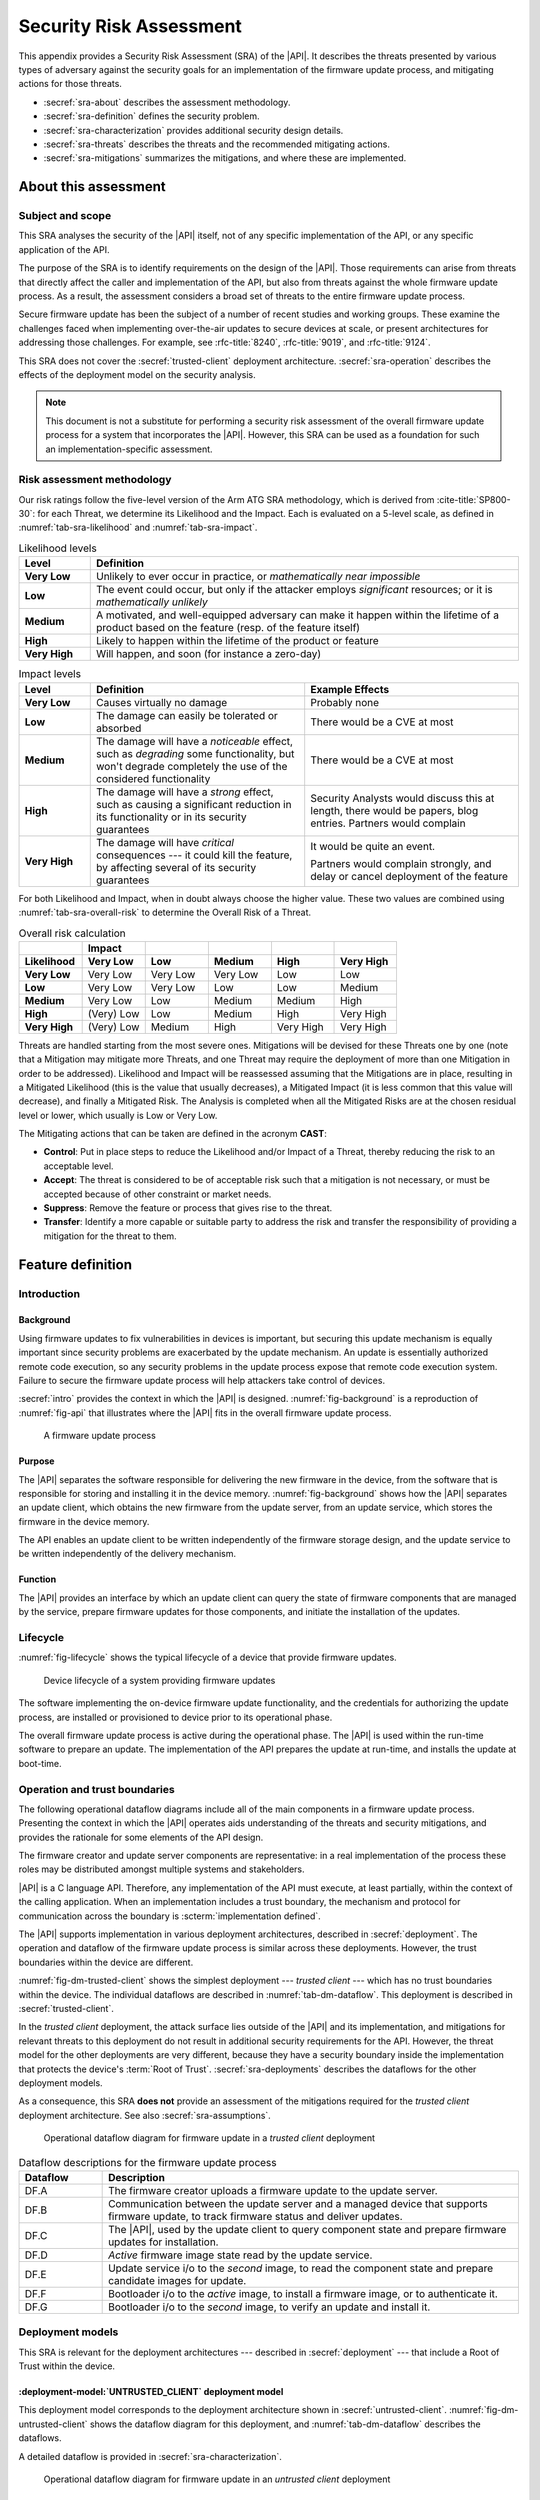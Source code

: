 .. SPDX-FileCopyrightText: Copyright 2023 Arm Limited and/or its affiliates <open-source-office@arm.com>
.. SPDX-License-Identifier: CC-BY-SA-4.0 AND LicenseRef-Patent-license

.. _sra:

Security Risk Assessment
========================

This appendix provides a Security Risk Assessment (SRA) of the |API|. It describes the threats presented by various types of adversary against the security goals for an implementation of the firmware update process, and mitigating actions for those threats.

*  :secref:`sra-about` describes the assessment methodology.
*  :secref:`sra-definition` defines the security problem.
*  :secref:`sra-characterization` provides additional security design details.
*  :secref:`sra-threats` describes the threats and the recommended mitigating actions.
*  :secref:`sra-mitigations` summarizes the mitigations, and where these are implemented.

.. _sra-about:

About this assessment
---------------------

Subject and scope
^^^^^^^^^^^^^^^^^

This SRA analyses the security of the |API| itself, not of any specific implementation of the API, or any specific application of the API.

The purpose of the SRA is to identify requirements on the design of the |API|. Those requirements can arise from threats that directly affect the caller and implementation of the API, but also from threats against the whole firmware update process. As a result, the assessment considers a broad set of threats to the entire firmware update process.

Secure firmware update has been the subject of a number of recent studies and working groups. These examine the challenges faced when implementing over-the-air updates to secure devices at scale, or present architectures for addressing those challenges. For example, see :rfc-title:`8240`, :rfc-title:`9019`, and :rfc-title:`9124`.

This SRA does not cover the :secref:`trusted-client` deployment architecture. :secref:`sra-operation` describes the effects of the deployment model on the security analysis.

.. note::

   This document is not a substitute for performing a security risk assessment of the overall firmware update process for a system that incorporates the |API|. However, this SRA can be used as a foundation for such an implementation-specific assessment.

Risk assessment methodology
^^^^^^^^^^^^^^^^^^^^^^^^^^^

Our risk ratings follow the five-level version of the Arm ATG SRA methodology, which is derived
from :cite-title:`SP800-30`: for each Threat, we determine its Likelihood and the
Impact. Each is evaluated on a 5-level scale, as defined in :numref:`tab-sra-likelihood` and :numref:`tab-sra-impact`.

.. list-table:: Likelihood levels
   :name: tab-sra-likelihood
   :class: longtable
   :header-rows: 1
   :stub-columns: 1
   :widths: 1 6

   *  -  Level
      -  Definition

   *  -  Very Low
      -  Unlikely to ever occur in practice, or *mathematically near impossible*
   *  -  Low
      -  The event could occur, but only if the attacker employs *significant* resources; or it is *mathematically unlikely*
   *  -  Medium
      -  A motivated, and well-equipped adversary can make it happen within the lifetime of a product based on the feature (resp. of the feature itself)
   *  -  High
      -  Likely to happen within the lifetime of the product or feature
   *  -  Very High
      -  Will happen, and soon (for instance a zero-day)

.. list-table:: Impact levels
   :name: tab-sra-impact
   :class: longtable
   :header-rows: 1
   :stub-columns: 1
   :widths: 1 3 3

   *  -  Level
      -  Definition
      -  Example Effects

   *  -  Very Low
      -  Causes virtually no damage
      -  Probably none
   *  -  Low
      -  The damage can easily be tolerated or absorbed
      -  There would be a CVE at most
   *  -  Medium
      -  The damage will have a *noticeable* effect, such as *degrading* some functionality, but won't degrade completely the use of the considered functionality
      -  There would be a CVE at most
   *  -  High
      -  The damage will have a *strong* effect, such as causing a significant reduction in its functionality or in its security guarantees
      -  Security Analysts would discuss this at length, there would be papers, blog entries. Partners would complain
   *  -  Very High
      -  The damage will have *critical* consequences --- it could kill the feature, by affecting several of its security guarantees
      -  It would be quite an event.

         Partners would complain strongly, and delay or cancel deployment of the feature

For both Likelihood and Impact, when in doubt always choose the higher value. These two values are combined using :numref:`tab-sra-overall-risk` to determine the Overall Risk of a Threat.

.. csv-table:: Overall risk calculation
   :name: tab-sra-overall-risk
   :class: longtable
   :header-rows: 2
   :stub-columns: 1
   :widths: 1 1 1 1 1 1
   :align: left

   ,Impact,,,,
   Likelihood, Very Low, Low, Medium, High, Very High
   Very Low, Very Low, Very Low, Very Low, Low, Low
   Low, Very Low, Very Low, Low, Low, Medium
   Medium, Very Low, Low, Medium, Medium, High
   High, (Very) Low, Low, Medium, High, Very High
   Very High, (Very) Low, Medium, High, Very High, Very High

Threats are handled starting from the most severe ones. Mitigations will be devised for these Threats one by one (note that a Mitigation may mitigate more Threats, and one Threat may require the deployment of more than one Mitigation in order to be addressed). Likelihood and Impact will be reassessed assuming that the Mitigations are in place, resulting in a Mitigated Likelihood (this is
the value that usually decreases), a Mitigated Impact (it is less common that this value will decrease), and finally a Mitigated Risk. The Analysis is completed when all the Mitigated Risks are at the chosen residual level or lower, which usually is Low or Very Low.

The Mitigating actions that can be taken are defined in the acronym **CAST**:

*  **Control**: Put in place steps to reduce the Likelihood and/or Impact of a Threat, thereby reducing the risk to an acceptable level.
*  **Accept**: The threat is considered to be of acceptable risk such that a mitigation is not necessary, or must be accepted because of other constraint or market needs.
*  **Suppress**: Remove the feature or process that gives rise to the threat.
*  **Transfer**: Identify a more capable or suitable party to address the risk and transfer the responsibility of providing a mitigation for the threat to them.

.. _sra-definition:

Feature definition
------------------

Introduction
^^^^^^^^^^^^

Background
~~~~~~~~~~

Using firmware updates to fix vulnerabilities in devices is important, but securing this update mechanism is equally important since security problems are exacerbated by the update mechanism. An update is essentially authorized remote code execution, so any security problems in the update process expose that remote code execution system. Failure to secure the firmware update process will help attackers take control of devices.

:secref:`intro` provides the context in which the |API| is designed. :numref:`fig-background` is a reproduction of :numref:`fig-api` that illustrates where the |API| fits in the overall firmware update process.

.. figure:: /figure/intro/fwu-api.*
   :name: fig-background

   A firmware update process

Purpose
~~~~~~~

The |API| separates the software responsible for delivering the new firmware in the device, from the software that is responsible for storing and installing it in the device memory. :numref:`fig-background` shows how the |API| separates an update client, which obtains the new firmware from the update server, from an update service, which stores the firmware in the device memory.

The API enables an update client to be written independently of the firmware storage design, and the update service to be written independently of the delivery mechanism.

Function
~~~~~~~~

The |API| provides an interface by which an update client can query the state of firmware components that are managed by the service, prepare firmware updates for those components, and initiate the installation of the updates.


Lifecycle
^^^^^^^^^

:numref:`fig-lifecycle` shows the typical lifecycle of a device that provide firmware updates.

.. figure:: /figure/sra/lifecycle.*
   :name: fig-lifecycle

   Device lifecycle of a system providing firmware updates

The software implementing the on-device firmware update functionality, and the credentials for authorizing the update process, are installed or provisioned to device prior to its operational phase.

The overall firmware update process is active during the operational phase. The |API| is used within the run-time software to prepare an update. The implementation of the API prepares the update at run-time, and installs the update at boot-time.

.. _sra-operation:

Operation and trust boundaries
^^^^^^^^^^^^^^^^^^^^^^^^^^^^^^

The following operational dataflow diagrams include all of the main components in a firmware update process. Presenting the context in which the |API| operates aids understanding of the threats and security mitigations, and provides the rationale for some elements of the API design.

The firmware creator and update server components are representative: in a real implementation of the process these roles may be distributed amongst multiple systems and stakeholders.

|API| is a C language API. Therefore, any implementation of the API must execute, at least partially, within the context of the calling application. When an implementation includes a trust boundary, the mechanism and protocol for communication across the boundary is :scterm:`implementation defined`.

The |API| supports implementation in various deployment architectures, described in :secref:`deployment`. The operation and dataflow of the firmware update process is similar across these deployments. However, the trust boundaries within the device are different.

:numref:`fig-dm-trusted-client` shows the simplest deployment --- *trusted client* --- which has no trust boundaries within the device. The individual dataflows are described in :numref:`tab-dm-dataflow`. This deployment is described in :secref:`trusted-client`.

In the *trusted client* deployment, the attack surface lies outside of the |API| and its implementation, and mitigations for relevant threats to this deployment do not result in additional security requirements for the API. However, the threat model for the other deployments are very different, because they have a security boundary inside the implementation that protects the device's :term:`Root of Trust`. :secref:`sra-deployments` describes the dataflows for the other deployment models.

As a consequence, this SRA **does not** provide an assessment of the mitigations required for the *trusted client* deployment architecture. See also :secref:`sra-assumptions`.

.. figure:: /figure/sra/dm-trusted-client.*
   :name: fig-dm-trusted-client

   Operational dataflow diagram for firmware update in a *trusted client* deployment

.. list-table:: Dataflow descriptions for the firmware update process
   :name: tab-dm-dataflow
   :class: longtable
   :header-rows: 1
   :widths: 1 5

   *  -  Dataflow
      -  Description

   *  -  DF.A
      -  The firmware creator uploads a firmware update to the update server.
   *  -  DF.B
      -  Communication between the update server and a managed device that supports firmware update, to track firmware status and deliver updates.
   *  -  DF.C
      -  The |API|, used by the update client to query component state and prepare firmware updates for installation.
   *  -  DF.D
      -  *Active* firmware image state read by the update service.
   *  -  DF.E
      -  Update service i/o to the *second* image, to read the component state and prepare candidate images for update.
   *  -  DF.F
      -  Bootloader i/o to the *active* image, to install a firmware image, or to authenticate it.
   *  -  DF.G
      -  Bootloader i/o to the *second* image, to verify an update and install it.


.. _sra-deployments:

Deployment models
^^^^^^^^^^^^^^^^^

This SRA is relevant for the deployment architectures --- described in :secref:`deployment` --- that include a Root of Trust within the device.

:deployment-model:`UNTRUSTED_CLIENT` deployment model
~~~~~~~~~~~~~~~~~~~~~~~~~~~~~~~~~~~~~~~~~~~~~~~~~~~~~

This deployment model corresponds to the deployment architecture shown in :secref:`untrusted-client`. :numref:`fig-dm-untrusted-client` shows the dataflow diagram for this deployment, and :numref:`tab-dm-dataflow` describes the dataflows.

A detailed dataflow is provided in :secref:`sra-characterization`.

.. figure:: /figure/sra/dm-untrusted-client.*
   :name: fig-dm-untrusted-client

   Operational dataflow diagram for firmware update in an *untrusted client* deployment


:deployment-model:`UNTRUSTED_STAGING` deployment model
~~~~~~~~~~~~~~~~~~~~~~~~~~~~~~~~~~~~~~~~~~~~~~~~~~~~~~

This deployment model corresponds to the deployment architecture shown in :secref:`untrusted-staging`. :numref:`fig-dm-untrusted-staging` shows the dataflow diagram for this deployment. The dataflow is described by :numref:`tab-dm-dataflow`, the same as for `DM.UNTRUSTED_CLIENT`.

A detailed dataflow is provided in :secref:`sra-characterization`.

.. figure:: /figure/sra/dm-untrusted-staging.*
   :name: fig-dm-untrusted-staging

   Operational dataflow diagram for firmware update in an *untrusted staging* deployment

The *second* image in the firmware store is accessible to untrusted software. The Root of Trust protects the *active* image from modification by untrusted software. In this deployment model, there is no benefit from implementing the update service within the Root of Trust:

*  The update service only communicates with the bootloader via the data in the firmware store.
*  As the *second* image can be modified by untrusted components, the content and state of the *second* image is not trusted until the bootloader has verified the update.

In this deployment model, the update service can be implemented entirely as software library that runs within the update client execution context.

.. _sra-assumptions:

Assumptions and constraints
^^^^^^^^^^^^^^^^^^^^^^^^^^^

*  This SRA assumes that the system implements a :term:`Root of Trust`, with, at least, the following capabilities:

   -  The Root of Trust implements a :term:`Secure boot` process that ensures that all firmware is authorized prior to execution when the device boots.
   -  The *active* firmware image cannot be modified by the system after the bootloader has authenticated the firmware.

   Although the |API| can be used to provide a firmware update service in a system that does not have a Root of Trust, or implement Secure boot, such a system is not considered within this SRA.

*  Within the scope of `AM.1`, the adversary is assumed to have the ability to execute software within the context of the caller of the |API|, or other untrusted components. The adversary is assumed to not have software execution capability within the Root of Trust.

   For example, this might be achieved by an adversary that initially has remote access to the device (`AM.0`), who then exploits a vulnerability in the firmware to achieved local code execution (`AM.1`).

*  Reliable update is a design goal for the |API|. That is, the firmware update process should be robust against failure that would result in an inoperable device. However, the API cannot prevent a denial of service of the overall firmware update process, and this is not in scope for this SRA.

As a result of these assumptions:

*  Threats to the interfaces outside the device (DF.A and DF.B in :numref:`tab-dm-dataflow`) are equivalent in effect to threats against the interface between the update client and update service (DF.C). This security analysis focuses on the latter dataflows.

*  Threats to the interfaces within the Root of Trust are assumed to be mitigated by the Root of Trust implementation.

.. comment:

   Interacting entities
   ^^^^^^^^^^^^^^^^^^^^


Stakeholders and assets
^^^^^^^^^^^^^^^^^^^^^^^

The following assets are considered in this assessment:

Device firmware
   The device manufacturers (SiP, OEM), and device operator are interested in the integrity and authenticity of the device software.

   The firmware developers (SiP, OEM, ISV) might also be concerned about the confidentiality of the firmware. Disclosure of the firmware can reveal confidential IP, or reduce the cost of finding and exploiting a vulnerability in the device.

Device firmware manifest
   The device manufacturers (SiP, OEM), and device operator are interested in the integrity and authenticity of the firmware metadata within the firmware manifest.

Reliability of device operation
   The device operator is concerned about the availability of the device to execute the application firmware.

All stakeholders are concerned about the integrity of their reputation with regards to device security, and liability for security failures. A scalable security flaw related to firmware update, or an inability to use firmware update to address a security issue, can have a significant impact on the stakeholders.

Security goals
^^^^^^^^^^^^^^

The following security goals are applicable for all systems which implement the |API|:

:security-goal:`AUTHENTIC`
   An adversary is unable to install, or cause to be installed, a firmware image that is not valid and authorized for the device.

:security-goal:`RELIABLE`
   An adversary is unable to use the firmware update process to render the device inoperable.

The following security goal is applicable for some systems which implement the API:

:security-goal:`CONFIDENTIAL`
   An adversary is unable to disclose the content of a firmware image.

Adversarial model
^^^^^^^^^^^^^^^^^

Adversarial models are descriptions of capabilities that adversaries of systems implementing the |API| can have, grouped into classes. The adversaries are defined in this way to assist with threat modelling an abstract API, which can have different implementations, in systems with a wide range of security sensitivity.

:adversarial-model:`0`
   The Adversary is only capable of accessing data that requires neither physical access to a system containing an implementation of the feature nor the ability to run software on it. This Adversary is intercepting or providing data or requests to the target system via a network or other remote connection.

   For instance, the Adversary can:

   *  Read any input and output to the target through external devices.
   *  Provide, forge, replay or modify such inputs and outputs.
   *  Perform timings on the observable operations being done by the target machine, either in normal operation or as a response to crafted inputs. For example, timing attacks on web servers.

:adversarial-model:`1`
   The Adversary can additionally mount attacks from software running on a target device implementing the feature. This type of Adversary can run software on the target.

   For instance, the Adversary can:

   *  Attempt software exploitation by running software on the target.
   *  Exploit access to any memory mapped configuration, monitoring, debug register.
   *  Mount any side channel analysis that relying on software-exposed built-in hardware features to perform physical unit and time measurements.
   *  Perform software-induced glitching of resources such as Rowhammer, RASpberry or crashing the CPU by running intensive tasks.

:adversarial-model:`2`
   In addition to the above, the Adversary is capable of mounting hardware attacks and fault injection that does not require breaching the physical envelope of the chips. This type of Adversary has access to a system containing an implementation of the target feature.

   For instance, the Adversary can:

   *  Conduct side-channel analysis that requires measurement devices. For example, this can utilize leakage sources such as EM emissions, power consumption, photonics emission, or acoustic channels.
   *  Plug malicious hardware into an unmodified system.
   *  Gain access to the internals of the target system and interpose the SoC or memory for the purposes of reading, blocking, replaying, and injecting transactions.
   *  Replace or add chips on the motherboard.
   *  Make simple, reversible modifications, to perform glitching.

:adversarial-model:`3`
   In addition to all the above, the Adversary is capable of performing invasive SoC attacks.

   For instance, the Adversary can:

   *  Decapsulate a chip, via laser or chemical etching, followed by microphotography to reverse engineer the chip.
   *  Use a focussed ion beam microscope to perform gate level modification.

The adversarial models that are in scope for a firmware update process depend on the product requirements. To ensure that the |API| can be used in a wide range of systems, this assessment considers adversarial models `AM.0`, `AM.1`, and `AM.2` to be in-scope.

.. _sra-characterization:

Feature characterization
------------------------

Detailed deployment dataflow
^^^^^^^^^^^^^^^^^^^^^^^^^^^^

The following diagrams expand on the diagrams in :secref:`sra-operation` to show the detailed operational dataflow during the firmware update process.

:numref:`fig-dm-untrusted-client-detail` shows the detailed dataflow diagram for the `DM.UNTRUSTED_CLIENT` deployment, and :numref:`tab-dm-dataflow-detail` describes each dataflow.

.. figure:: /figure/sra/dm-untrusted-client-detail.*
   :name: fig-dm-untrusted-client-detail

   Detailed dataflow diagram for `DM.UNTRUSTED_CLIENT`

   The individual dataflows are described in :numref:`tab-dm-dataflow-detail`.

.. list-table:: Detailed dataflow descriptions for the firmware update process
   :name: tab-dm-dataflow-detail
   :class: longtable
   :header-rows: 1
   :widths: 1 5

   *  -  Dataflow
      -  Description

   *  -  DF.1
      -  The update service reads status information for the protected, *active* image, and the unprotected *second* image.
   *  -  DF.2
      -  Firmware information in response to |API| query.
   *  -  DF.3
      -  [Optional] Client reports device firmware status to online Status Tracker.
   *  -  DF.4
      -  Firmware creator loads a firmware update containing new firmware images to the update server. Images are signed by firmware creator to authenticate their origin. See :secref:`sra-assumptions`.
   *  -  DF.5
      -  [Optional] Update server issues notification to device about the firmware update.

         Alternatively, device periodically polls server to discover update.
   *  -  DF.6, DF.7
      -  Device requests and downloads firmware update images from the update server.
   *  -  DF.8
      -  Update client uses |API| to prepare the candidate firmware images for update.
   *  -  DF.9
      -  Update service writes new firmware images into the firmware store's staging area.
   *  -  DF.10
      -  [Optional] Device reports to the update server that the update is ready.

         Alternatively, the device immediately installs the prepared update.
   *  -  DF.11
      -  [Optional] Update server issues command to device to apply the update.
   *  -  DF.12
      -  Update client uses |API| to request installation of the update.
   *  -  DF.13
      -  Update service marks the candidate firmware images as ready for installation.
   *  -  DF.14
      -  Bootloader inspects the *second* image, to determine if an update is ready for installation.
   *  -  DF.15, DF.16
      -  Bootloader verifies the update, and installs it as the *active* image.

         [Optional] Bootloader retains the previous firmware image for rollback.
   *  -  DF.17
      -  Bootloader authenticates the firmware image, and then executes it.

:numref:`fig-dm-untrusted-staging-detail` shows the detailed dataflow diagram for the `DM.UNTRUSTED_STAGING` deployment. The dataflows are described by :numref:`tab-dm-dataflow-detail`, the same as for `DM.UNTRUSTED_CLIENT`.

.. figure:: /figure/sra/dm-untrusted-staging-detail.*
   :name: fig-dm-untrusted-staging-detail

   Detailed dataflow diagram for `DM.UNTRUSTED_STAGING`

   The individual dataflows are described in :numref:`tab-dm-dataflow-detail`.


.. _sra-api-features:

Security features of the API
^^^^^^^^^^^^^^^^^^^^^^^^^^^^

The following aspects of the |API| result from the mitigations identified by this assessment:

*  The behavior of memory buffer parameters is fully specified. See also :secref:`pointer-conventions`.
*  The API provides a full state model for the firmware update process. See :secref:`state-model`. Common variations are also defined in :secref:`variations`.
*  Firmware images are not automatically staged for installation after being written to the firmware store, to support atomic update of multiple images. See also :secref:`state-rationale`.
*  A TRIAL state is provided to permit a new firmware image to be tested, and then reverted to the previous image in case of a fault. See also :secref:`state-rationale`.

The different deployment models, and variability in the adversarial model in scope for a particular product, requires that the |API| provides the following features:

*  Flexibility in when a firmware update is verified: verification errors can be reported from multiple functions. See also :secref:`verifying-an-update`.

Some mitigations are required in the format of the firmware image or the firmware manifest. The |API| does not specify a firmware update format --- see :secref:`formats` --- and enables the following aspects to be included in the firmware image or manifest, as required for the implementation:

*  Compatibility information that identifies the system and component the firmware image is intended for.
*  Description and verification of dependencies between firmware images.
*  Authentication of the firmware image and manifest.
*  Encryption of the firmware image and manifest.


.. _sra-threats:

Threats
-------

Because |API| can be used in a wide range of deployment models and a wide range of threats, not all mitigating actions apply to all scenarios. As a result, various mitigations are optional to implement, depending on which threats exist in a particular domain of application, and which firmware update use cases are important for deployments.

:numref:`tab-sra-threats` summarizes the threats.

.. csv-table:: Summary of threats
   :name: tab-sra-threats
   :class: longtable
   :widths: 1 3
   :header-rows: 1

   Threat, Description
   `T.TAMPER`, Tampering with the firmware image or manifest
   `T.NON_FUNCTIONAL`, Install defective firmware
   `T.ROLLBACK`, Install old firmware
   `T.SKIP_INTERMEDIATE`, Skip intermediate update
   `T.DEGRADE_DEVICE`, Repeatedly install invalid firmware
   `T.INTERFACE_ABUSE`, Call the API with illegal inputs
   `T.TOCTOU`, Modify asset between authentication and use
   `T.PARTIAL_UPDATE`, Trigger installation of incomplete update
   `T.INCOMPATIBLE`, Install firmware for a different device
   `T.DISCLOSURE`, Unauthorized disclosure of a firmware image or manifest
   `T.DISRUPT_DOWNLOAD`, Corrupt image by disrupting writes
   `T.SERVER`, Exploiting or spoofing the update server
   `T.CREATOR`, Spoofing the firmware creator
   `T.NETWORK`, Manipulation of network traffic outside the device


.. threat:: Tampering with the firmware image or manifest
   :id: TAMPER

   .. description::
      An attacker modifies the firmware image or firmware manifest to cause a malfunction in the installer.

      For example:

      *  If a device misinterprets the format of the firmware image, it may cause a device to install a firmware image incorrectly. An incorrectly installed firmware image would likely cause the device to stop functioning.
      *  If a device installs a firmware image to the wrong location on the device, then it is likely to break.

      This can cause device malfunction, or enable elevation of privilege.

   .. security-goal:: `SG.AUTHENTIC`, `SG.RELIABLE`
   .. adversarial-model:: `AM.0`, `AM.1`

   .. unmitigated::
      :impact: H
      :likelihood: H

   .. mitigations::
      Secure boot (see :secref:`sra-assumptions`) will prevent tampered firmware images from executing, but installation of such images can leave the device inoperable.

      :mitigation:`AUTHENTICATE`. **Transfer** to firmware creator and implementation: authenticate the content of the firmware image manifest and firmware images to prevent unauthorized modification. For detached manifests this can be achieved by including a cryptographic hash of the firmware image in the manifest, and then signing the manifest with an authorized key. The |API| design must enable authentication of firmware images and manifests.

   .. residual::
      :impact: H
      :likelihood: VL

.. threat:: Install defective firmware
   :id: NON_FUNCTIONAL

   .. description::
      An attacker sends a firmware update to a device that is known to not function correctly. If the firmware update function is non-operational following this update, the device also cannot be recovered without a physical repair.

   .. security-goal:: `SG.RELIABLE`
   .. adversarial-model:: `AM.0`, `AM.1`

   .. unmitigated::
      :impact: H
      :likelihood: M

   .. mitigations::
      :mitigation:`TRIAL`. **Control** by API design: provide a firmware image state where a failure to run a new firmware image will cause a roll back to the previously installed firmware, instead of making the device inoperable, without bypassing `M.SEQUENCE`. **Transfer** to implementation and update client: use the provided TRIAL state in the firmware update process.

   .. residual::
      :impact: H
      :likelihood: VL

.. threat:: Install old firmware
   :id: ROLLBACK

   .. description::
      An attacker sends an old, but otherwise valid, firmware update to a device. If there is a known vulnerability in the provided firmware image, this may allow an attacker to exploit the vulnerability and gain control of the device.

   .. security-goal:: `SG.AUTHENTIC`
   .. adversarial-model:: `AM.0`, `AM.1`

   .. unmitigated::
      :impact: H
      :likelihood: M

   .. mitigations::
      :mitigation:`SEQUENCE`. **Transfer** to the firmware creator and implementation. Firmware images, or their manifests, must be monotonically sequenced for the device, or for each component within a device. The implementation will deny an attempt to install an update with a sequence number that is lower than the currently installed firmware.

      This mitigation creates a fragility when an update is non-functional, and requires the implementation of `M.TRIAL` to maintain availability in case of a non-functional update. See also `T.NON_FUNCTIONAL`.

   .. residual::
      :impact: H
      :likelihood: VL

.. threat:: Skip intermediate update
   :id: SKIP_INTERMEDIATE

   .. description::
      An attacker sends a valid firmware update to the device, that requires an intermediate update to be installed first.

      Following update the device might operate incorrectly, or can be left completely inoperable.

   .. security-goal:: `SG.RELIABLE`
   .. adversarial-model:: `AM.0`, `AM.1`

   .. unmitigated::
      :impact: H
      :likelihood: M

   .. mitigations::
      :mitigation:`CHECK_DEPENDENCY`. **Transfer** to the implementation: dependencies between firmware images are declared in the firmware image or manifest, and verified by the implementation. The |API| design must enable verification of firmware images.

   .. residual::
      :impact: H
      :likelihood: VL

.. threat:: Repeatedly install invalid firmware
   :id: DEGRADE_DEVICE
   :deployment-models: UNTRUSTED_CLIENT, UNTRUSTED_STAGING

   An attacker repeatedly causes an attempted installation of invalid firmware, to make the installation process disrupt the application availability, exhaust the device power supply, or excessively degrade the firmware store non-volatile memory.

   .. security-goal:: `SG.RELIABLE`
   .. adversarial-model:: `AM.0`, `AM.1`

   .. unmitigated:: UNTRUSTED_CLIENT
      :impact: H
      :likelihood: M

   .. unmitigated:: UNTRUSTED_STAGING
      :impact: H
      :likelihood: M

   .. mitigations::
      :mitigation:`VERIFY_EARLY`. **Transfer** to the update client and the implementation: verify firmware images as early as possible in the update process, to detect and reject an invalid update. This can reduce the storage of invalid image data in the firmware store, prevent unnecessary device reboots, and eliminate installation of firmware that will be rejected by a Secure boot process. The |API| design must permit verification to occur at all appropriate firmware update operations.

      .. warning::

         Although verification outside of the Root of Trust can reduce the likelihood of this threat, it is insufficient to mitigate attackers that can bypass such a check. See also `T.TOCTOU`.

   .. residual:: UNTRUSTED_CLIENT
      :impact: H
      :likelihood: VL

   .. residual:: UNTRUSTED_STAGING
      :impact: H
      :likelihood: L

.. threat:: Illegal inputs to the API
   :id: INTERFACE_ABUSE
   :deployment-models: UNTRUSTED_CLIENT, UNTRUSTED_STAGING

   .. description::
      An attacker can abuse the |API|. For example:

      *  Passing out of range values to the interface to provoke unexpected behavior of the implementation.
      *  Passing invalid input or output buffers to the interface, that would cause the implementation to access non-existent memory, or memory that is inaccessible to the caller.
      *  Invoking the interface functions out of sequence to cause a malfunction of the implementation.

      Using the interface to install attacker-defined firmware images and manifests is covered by `T.TAMPER`, `T.NON_FUNCTIONAL`, and `T.INCOMPATIBLE`.

      Note that for `DM.UNTRUSTED_STAGING`, the attacker can bypass the API entirely as there is no security boundary between the update service and the update client.

   .. security-goal:: `SG.AUTHENTIC`
   .. adversarial-model:: `AM.1`

   .. unmitigated:: UNTRUSTED_CLIENT
      :impact: H
      :likelihood: M

   .. unmitigated:: UNTRUSTED_STAGING
      :impact: H
      :likelihood: L

   .. mitigations::
      :mitigation:`STATE_MODEL`. **Control** by API design: the valid operation sequence for the API is fully specified by the API, to prevent unexpected firmware update states. Responsibility for enforcing the state model is **transferred** to the implementation.

      :mitigation:`MEMORY_BUFFER`. **Control** by API design: input buffers are fully consumed by the implementation before returning from a function. An implementation must not access the caller's memory after a function has returned.

      :mitigation:`VALIDATE_PARAMETER`. **Transfer** to the implementation: check all API parameters to lie within valid ranges, including memory access permissions.

   .. residual:: UNTRUSTED_CLIENT
      :impact: H
      :likelihood: VL

   .. residual:: UNTRUSTED_STAGING
      :impact: H
      :likelihood: VL

.. threat:: Modify asset between authentication and use
   :id: TOCTOU
   :deployment-models: UNTRUSTED_CLIENT, UNTRUSTED_STAGING

   .. description::
      An attacker modifies a manifest, or a firmware image, after it is authenticated (time of check) but before it is used (time of use). The attacker can place any content whatsoever in the affected asset.

   .. security-goal:: `SG.AUTHENTIC`
   .. adversarial-model:: `AM.1`, `AM.2`

   .. unmitigated:: UNTRUSTED_CLIENT
      :impact: H
      :likelihood: L

   .. unmitigated:: UNTRUSTED_STAGING
      :impact: H
      :likelihood: M

   .. mitigations::
      :mitigation:`PROTECT_THEN_VERIFY`. **Transfer** to the implementation: verification of firmware images and manifests must be done on a copy of the asset that is protected from tampering by untrusted components.

      *  For a `DM.UNTRUSTED_STAGING` deployment, this requires that everything must be verified by the bootloader.
      *  For a `DM.UNTRUSTED_CLIENT` deployment, the verification can be implemented within the update service, or the bootloader.

      This SRA assumes that Secure boot is implemented, which is the final mitigation to detect unauthorized modification of firmware. See :secref:`sra-assumptions`.

      See also `T.DEGRADE_DEVICE`.

   .. residual:: UNTRUSTED_CLIENT
      :impact: H
      :likelihood: VL

   .. residual:: UNTRUSTED_STAGING
      :impact: H
      :likelihood: VL

.. threat:: Trigger installation of incomplete update
   :id: PARTIAL_UPDATE

   .. description::
      An attacker triggers the installation of an update before all of the candidate firmware images have been prepared.

      For example, where an update requires multiple images to be installed concurrently, the attacker might attempt to trigger the installation by forcing the device to restart. A partial installation might render the device inoperable.

   .. security-goal:: `SG.RELIABLE`
   .. adversarial-model:: `AM.0`, `AM.1`, `AM.2`

   .. unmitigated::
      :impact: H
      :likelihood: M

   .. mitigations::
      :mitigation:`EXPLICIT_STAGING`. **Control** by |API| design: candidate firmware images that have been prepared are not automatically staged for installation. An explicit API call is used to stage all candidate images.

      `M.CHECK_DEPENDENCY`. Verify that all dependencies are satisfied before installation.

   .. residual::
      :impact: H
      :likelihood: VL

.. threat:: Mismatched firmware
   :id: INCOMPATIBLE

   .. description::
      An attacker sends a valid firmware image, for the wrong type of device, signed by a key with firmware installation permission on both device types. This could have wide-ranging consequences. This could cause minor breakage, expose security vulnerabilities, or render devices inoperable.

   .. security-goal:: `SG.AUTHENTIC`, `SG.RELIABLE`
   .. adversarial-model:: `AM.0`, `AM.1`

   .. unmitigated::
      :impact: H
      :likelihood: M

   .. mitigations::
     :mitigation:`COMPATIBILITY`. **Transfer** to the firmware creator and implementation: include authenticated device type information in the manifest, and verify it prior to installation. The |API| design must enable authentication of firmware manifests, and validation of device type.

   .. residual::
      :impact: H
      :likelihood: VL

.. threat:: Disclosure of protected firmware
   :id: DISCLOSURE

   .. Description::
      An attacker wants to mount an attack on the device. To prepare the attack, the provided firmware image is reverse engineered and analyzed for vulnerabilities.

      The firmware image might be obtained while in transit from the firmware creator to the device, or while stored in the update server, or on the device prior to installation.

   .. security-goal:: `SG.CONFIDENTIAL`
   .. adversarial-model:: `AM.0`, `AM.1`, `AM.2`

   .. unmitigated::
      :impact: M
      :likelihood: H

   .. mitigations::
      :mitigation:`ENCRYPT`. **Transfer** to the firmware creator and implementation: use encryption to protect the firmware image. The |API| design must enable the use of encrypted firmware images.

      .. note::

         There are challenges when implementing encryption of firmware in a manner that is secure *at scale*. For example, the problems and some solutions are described in :cite-title:`SUIT-ENC`.

      Protection of installed firmware images is outside the scope of the firmware update process.

   .. residual::
      :impact: M
      :likelihood: VL

.. threat:: Corrupt image by disrupting writes
   :id: DISRUPT_DOWNLOAD

   .. description::
      In a component with a persistent WRITING state, an attacker attempts to corrupt the firmware image being staged by causing a device restart while firmware image data is being written. When the update process resumes following restart, an incomplete write might not be detected, or corrected.

   .. security-goal:: `SG.RELIABLE`
   .. adversarial-model:: `AM.0`, `AM.1`, `AM.2`

   .. unmitigated::
      :impact: H
      :likelihood: M

   .. mitigations::
      :mitigation:`ROBUST_DOWNLOAD`. **Transfer** to the update client and the implementation: implement a protocol for reliably synchronizing the partially written image status between the update client and implementation when the device restarts. This should include detecting situations that cannot be resumed due to incompletely written or corrupted data, and require the update to restart from the beginning.

      .. note::

         This threat is related to `T.TAMPER`. Authentication of the complete image via `M.AUTHENTICATE` will detect the corruption. However, a device will implement a persistent WRITING state when the transfer and storage of firmware update images is relatively expensive. For example, in systems with very low bandwidth, or small energy budgets.

   .. residual::
      :impact: H
      :likelihood: VL

.. threat:: Attack from exploited update server
   :id: SERVER

   .. description::
      An attacker can impersonate, or exploit the update server to provide attacker-controlled commands and data to the update client.

      For the deployment models that are in scope for this SRA, this threat is indistinguishable from `T.TAMPER`.

.. threat:: Attack from spoof firmware creator
   :id: CREATOR

   .. description::
      An attacker can impersonate the firmware creator to upload attacker-controlled firmware images.

      For the deployment models that are in scope for this SRA, this threat is indistinguishable from `T.TAMPER`.

.. threat:: Manipulate network traffic
   :id: NETWORK

   .. description::
      An attacker intercepts all traffic to and from a device. The attacker can monitor or modify any data sent to or received from the device.

      For the deployment models that are in scope for this SRA, this threat is indistinguishable from `T.TAMPER`.

.. _sra-mitigations:

Mitigation summary
------------------

This section provides a summary of the mitigations described in the threat analysis, organized by the entity responsible for providing the mitigation. :secref:`sra-api-features` lists the API impacts that result from the security assessment.

Architectural mitigations
^^^^^^^^^^^^^^^^^^^^^^^^^

:numref:`tab-sra-api-mitigations` lists mitigations that must be included in the design of the |API|.

:numref:`tab-sra-format-mitigations` lists mitigations that need to be included in the design of the firmware image and firmware manifest formats used by the selected firmware update process. An example of a firmware manifest format that provides these features is described in :rfc:`9124`.

.. list-table:: Mitigations **controlled** by the |API|
   :name: tab-sra-api-mitigations
   :widths: 1 2 1
   :header-rows: 1
   :class: longtable

   *  -  Mitigation
      -  Description
      -  Mitigated threats

   *  -  `M.EXPLICIT_STAGING`
      -  Candidate firmware images that have been prepared require an explicit API call to stage for installation.
      -  `T.PARTIAL_UPDATE`

   *  -  `M.MEMORY_BUFFER`
      -  The implementation use of memory buffers in the API is fully specified.
      -  `T.INTERFACE_ABUSE`

   *  -  `M.STATE_MODEL`
      -  The valid operation sequence for the API is fully specified by the API.
      -  `T.INTERFACE_ABUSE`

   *  -  `M.TRIAL`
      -  Provide a firmware image state where a failure to run a new firmware image will cause a roll back to the previously installed firmware.
      -  `T.NON_FUNCTIONAL`, `T.ROLLBACK`

.. list-table:: Mitigations **transferred** to the firmware image and manifest formats
   :name: tab-sra-format-mitigations
   :widths: 1 2 1
   :header-rows: 1
   :class: longtable

   *  -  Mitigation
      -  Description
      -  Mitigated threats

   *  -  `M.AUTHENTICATE`
      -  Authenticate the content of the firmware image manifest and firmware images to prevent unauthorized modification. For detached manifests this can be achieved by including a cryptographic hash of the firmware image in the manifest, and then signing the manifest with an authorized key.
      -  `T.TAMPER`

   *  -  `M.CHECK_DEPENDENCY`
      -  Dependencies between firmware images are declared in the firmware image or manifest.
      -  `T.SKIP_INTERMEDIATE`, `T.PARTIAL_UPDATE`

   *  -  `M.COMPATIBILITY`
      -  Include authenticated device type information in the manifest.
      -  `T.INCOMPATIBLE`

   *  -  `M.ENCRYPT`
      -  Use encryption to protect the firmware image.
      -  `T.DISCLOSURE`

   *  -  `M.SEQUENCE`
      -  Firmware images, or their manifests, must be monotonically sequenced for the device, or for each component within a device.
      -  `T.ROLLBACK`


Implementation-level mitigations
^^^^^^^^^^^^^^^^^^^^^^^^^^^^^^^^

:numref:`tab-sra-remediations` lists the mitigations that are transferred to the implementation. These are also known as 'remediations'.

.. list-table:: Mitigations that are **transferred** to the implementation
   :name: tab-sra-remediations
   :widths: 1 2 1
   :header-rows: 1
   :class: longtable

   *  -  Mitigation
      -  Description
      -  Mitigated threats

   *  -  `M.AUTHENTICATE`
      -  Verify the authenticity of the firmware image manifest and firmware images against a trust anchor within the implementation, prior to installation.
      -  `T.TAMPER`

   *  -  `M.CHECK_DEPENDENCY`
      -  Dependencies between firmware images are verified by the implementation prior to installation.
      -  `T.SKIP_INTERMEDIATE`, `T.PARTIAL_UPDATE`

   *  -  `M.COMPATIBILITY`
      -  Verify firmware image compatibility prior to installation.
      -  `T.INCOMPATIBLE`

   *  -  `M.ENCRYPT`
      -  Use cryptographic encryption to protect the firmware image.
      -  `T.DISCLOSURE`

   *  -  `M.PROTECT_THEN_VERIFY`
      -  Verification of firmware images and manifests must be done on a copy of the asset that is protected from tampering by untrusted components.
      -  `T.TOCTOU`

   *  -  `M.ROBUST_DOWNLOAD`
      -  Synchronize a partially written image status between the update client and implementation when the device restarts.
      -  `T.DISRUPT_DOWNLOAD`

   *  -  `M.SEQUENCE`
      -  Deny an attempt to install an update with a sequence number that is lower than the currently installed firmware.
      -  `T.ROLLBACK`

   *  -  `M.STATE_MODEL`
      -  Enforce the state model defined by the API.
      -  `T.INTERFACE_ABUSE`

   *  -  `M.TRIAL`
      -  Use the provided TRIAL state in the firmware update process, to enable recovery of a failed update
      -  `T.NON_FUNCTIONAL`, `T.ROLLBACK`

   *  -  `M.VALIDATE_PARAMETER`
      -  Check all API parameters to lie within valid ranges, including memory access permissions.
      -  `T.INTERFACE_ABUSE`

   *  -  `M.VERIFY_EARLY`
      -  Verify firmware images as early as possible in the update process, to detect and reject an invalid update.
      -  `T.DEGRADE_DEVICE`

User-level mitigations
^^^^^^^^^^^^^^^^^^^^^^

:numref:`tab-sra-residual-risk` lists mitigations that are transferred to the application or other external components. These are also known as 'residual risks'.

.. list-table:: Mitigations that are **transferred** to the application
   :name: tab-sra-residual-risk
   :widths: 1 2 1
   :header-rows: 1
   :class: longtable

   *  -  Mitigation
      -  Description
      -  Mitigated threats

   *  -  `M.ROBUST_DOWNLOAD`
      -  Synchronize a partially written image status between the update client and implementation when the device restarts.
      -  `T.DISRUPT_DOWNLOAD`

   *  -  `M.VERIFY_EARLY`
      -  Verify firmware images as early as possible in the update process, to detect and reject an invalid update.
      -  `T.DEGRADE_DEVICE`
